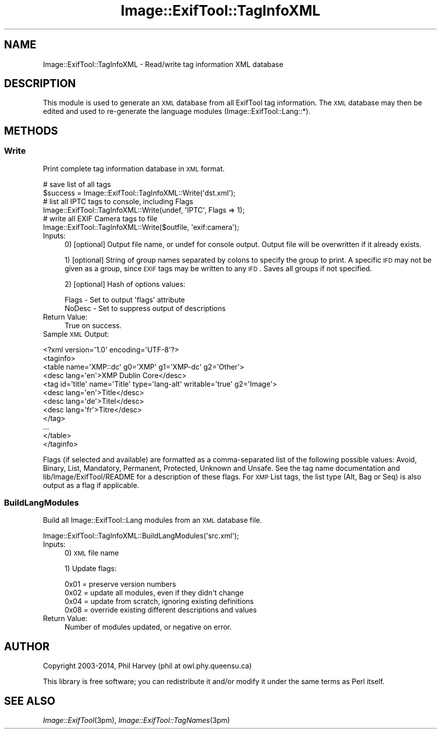 .\" Automatically generated by Pod::Man 2.25 (Pod::Simple 3.20)
.\"
.\" Standard preamble:
.\" ========================================================================
.de Sp \" Vertical space (when we can't use .PP)
.if t .sp .5v
.if n .sp
..
.de Vb \" Begin verbatim text
.ft CW
.nf
.ne \\$1
..
.de Ve \" End verbatim text
.ft R
.fi
..
.\" Set up some character translations and predefined strings.  \*(-- will
.\" give an unbreakable dash, \*(PI will give pi, \*(L" will give a left
.\" double quote, and \*(R" will give a right double quote.  \*(C+ will
.\" give a nicer C++.  Capital omega is used to do unbreakable dashes and
.\" therefore won't be available.  \*(C` and \*(C' expand to `' in nroff,
.\" nothing in troff, for use with C<>.
.tr \(*W-
.ds C+ C\v'-.1v'\h'-1p'\s-2+\h'-1p'+\s0\v'.1v'\h'-1p'
.ie n \{\
.    ds -- \(*W-
.    ds PI pi
.    if (\n(.H=4u)&(1m=24u) .ds -- \(*W\h'-12u'\(*W\h'-12u'-\" diablo 10 pitch
.    if (\n(.H=4u)&(1m=20u) .ds -- \(*W\h'-12u'\(*W\h'-8u'-\"  diablo 12 pitch
.    ds L" ""
.    ds R" ""
.    ds C` ""
.    ds C' ""
'br\}
.el\{\
.    ds -- \|\(em\|
.    ds PI \(*p
.    ds L" ``
.    ds R" ''
'br\}
.\"
.\" Escape single quotes in literal strings from groff's Unicode transform.
.ie \n(.g .ds Aq \(aq
.el       .ds Aq '
.\"
.\" If the F register is turned on, we'll generate index entries on stderr for
.\" titles (.TH), headers (.SH), subsections (.SS), items (.Ip), and index
.\" entries marked with X<> in POD.  Of course, you'll have to process the
.\" output yourself in some meaningful fashion.
.ie \nF \{\
.    de IX
.    tm Index:\\$1\t\\n%\t"\\$2"
..
.    nr % 0
.    rr F
.\}
.el \{\
.    de IX
..
.\}
.\"
.\" Accent mark definitions (@(#)ms.acc 1.5 88/02/08 SMI; from UCB 4.2).
.\" Fear.  Run.  Save yourself.  No user-serviceable parts.
.    \" fudge factors for nroff and troff
.if n \{\
.    ds #H 0
.    ds #V .8m
.    ds #F .3m
.    ds #[ \f1
.    ds #] \fP
.\}
.if t \{\
.    ds #H ((1u-(\\\\n(.fu%2u))*.13m)
.    ds #V .6m
.    ds #F 0
.    ds #[ \&
.    ds #] \&
.\}
.    \" simple accents for nroff and troff
.if n \{\
.    ds ' \&
.    ds ` \&
.    ds ^ \&
.    ds , \&
.    ds ~ ~
.    ds /
.\}
.if t \{\
.    ds ' \\k:\h'-(\\n(.wu*8/10-\*(#H)'\'\h"|\\n:u"
.    ds ` \\k:\h'-(\\n(.wu*8/10-\*(#H)'\`\h'|\\n:u'
.    ds ^ \\k:\h'-(\\n(.wu*10/11-\*(#H)'^\h'|\\n:u'
.    ds , \\k:\h'-(\\n(.wu*8/10)',\h'|\\n:u'
.    ds ~ \\k:\h'-(\\n(.wu-\*(#H-.1m)'~\h'|\\n:u'
.    ds / \\k:\h'-(\\n(.wu*8/10-\*(#H)'\z\(sl\h'|\\n:u'
.\}
.    \" troff and (daisy-wheel) nroff accents
.ds : \\k:\h'-(\\n(.wu*8/10-\*(#H+.1m+\*(#F)'\v'-\*(#V'\z.\h'.2m+\*(#F'.\h'|\\n:u'\v'\*(#V'
.ds 8 \h'\*(#H'\(*b\h'-\*(#H'
.ds o \\k:\h'-(\\n(.wu+\w'\(de'u-\*(#H)/2u'\v'-.3n'\*(#[\z\(de\v'.3n'\h'|\\n:u'\*(#]
.ds d- \h'\*(#H'\(pd\h'-\w'~'u'\v'-.25m'\f2\(hy\fP\v'.25m'\h'-\*(#H'
.ds D- D\\k:\h'-\w'D'u'\v'-.11m'\z\(hy\v'.11m'\h'|\\n:u'
.ds th \*(#[\v'.3m'\s+1I\s-1\v'-.3m'\h'-(\w'I'u*2/3)'\s-1o\s+1\*(#]
.ds Th \*(#[\s+2I\s-2\h'-\w'I'u*3/5'\v'-.3m'o\v'.3m'\*(#]
.ds ae a\h'-(\w'a'u*4/10)'e
.ds Ae A\h'-(\w'A'u*4/10)'E
.    \" corrections for vroff
.if v .ds ~ \\k:\h'-(\\n(.wu*9/10-\*(#H)'\s-2\u~\d\s+2\h'|\\n:u'
.if v .ds ^ \\k:\h'-(\\n(.wu*10/11-\*(#H)'\v'-.4m'^\v'.4m'\h'|\\n:u'
.    \" for low resolution devices (crt and lpr)
.if \n(.H>23 .if \n(.V>19 \
\{\
.    ds : e
.    ds 8 ss
.    ds o a
.    ds d- d\h'-1'\(ga
.    ds D- D\h'-1'\(hy
.    ds th \o'bp'
.    ds Th \o'LP'
.    ds ae ae
.    ds Ae AE
.\}
.rm #[ #] #H #V #F C
.\" ========================================================================
.\"
.IX Title "Image::ExifTool::TagInfoXML 3"
.TH Image::ExifTool::TagInfoXML 3 "2014-01-02" "perl v5.16.2" "User Contributed Perl Documentation"
.\" For nroff, turn off justification.  Always turn off hyphenation; it makes
.\" way too many mistakes in technical documents.
.if n .ad l
.nh
.SH "NAME"
Image::ExifTool::TagInfoXML \- Read/write tag information XML database
.SH "DESCRIPTION"
.IX Header "DESCRIPTION"
This module is used to generate an \s-1XML\s0 database from all ExifTool tag
information.  The \s-1XML\s0 database may then be edited and used to re-generate
the language modules (Image::ExifTool::Lang::*).
.SH "METHODS"
.IX Header "METHODS"
.SS "Write"
.IX Subsection "Write"
Print complete tag information database in \s-1XML\s0 format.
.PP
.Vb 2
\&  # save list of all tags
\&  $success = Image::ExifTool::TagInfoXML::Write(\*(Aqdst.xml\*(Aq);
\&
\&  # list all IPTC tags to console, including Flags
\&  Image::ExifTool::TagInfoXML::Write(undef, \*(AqIPTC\*(Aq, Flags => 1);
\&
\&  # write all EXIF Camera tags to file
\&  Image::ExifTool::TagInfoXML::Write($outfile, \*(Aqexif:camera\*(Aq);
.Ve
.IP "Inputs:" 4
.IX Item "Inputs:"
0) [optional] Output file name, or undef for console output.  Output file
will be overwritten if it already exists.
.Sp
1) [optional] String of group names separated by colons to specify the group
to print.  A specific \s-1IFD\s0 may not be given as a group, since \s-1EXIF\s0 tags may
be written to any \s-1IFD\s0.  Saves all groups if not specified.
.Sp
2) [optional] Hash of options values:
.Sp
.Vb 2
\&    Flags   \- Set to output \*(Aqflags\*(Aq attribute
\&    NoDesc  \- Set to suppress output of descriptions
.Ve
.IP "Return Value:" 4
.IX Item "Return Value:"
True on success.
.IP "Sample \s-1XML\s0 Output:" 4
.IX Item "Sample XML Output:"
.PP
.Vb 2
\&  <?xml version=\*(Aq1.0\*(Aq encoding=\*(AqUTF\-8\*(Aq?>
\&  <taginfo>
\&
\&  <table name=\*(AqXMP::dc\*(Aq g0=\*(AqXMP\*(Aq g1=\*(AqXMP\-dc\*(Aq g2=\*(AqOther\*(Aq>
\&   <desc lang=\*(Aqen\*(Aq>XMP Dublin Core</desc>
\&   <tag id=\*(Aqtitle\*(Aq name=\*(AqTitle\*(Aq type=\*(Aqlang\-alt\*(Aq writable=\*(Aqtrue\*(Aq g2=\*(AqImage\*(Aq>
\&    <desc lang=\*(Aqen\*(Aq>Title</desc>
\&    <desc lang=\*(Aqde\*(Aq>Titel</desc>
\&    <desc lang=\*(Aqfr\*(Aq>Titre</desc>
\&   </tag>
\&   ...
\&  </table>
\&
\&  </taginfo>
.Ve
.PP
Flags (if selected and available) are formatted as a comma-separated list of
the following possible values:  Avoid, Binary, List, Mandatory, Permanent,
Protected, Unknown and Unsafe.  See the
tag name documentation and
lib/Image/ExifTool/README for a description of these flags.  For \s-1XMP\s0 List
tags, the list type (Alt, Bag or Seq) is also output as a flag if
applicable.
.SS "BuildLangModules"
.IX Subsection "BuildLangModules"
Build all Image::ExifTool::Lang modules from an \s-1XML\s0 database file.
.PP
.Vb 1
\&    Image::ExifTool::TagInfoXML::BuildLangModules(\*(Aqsrc.xml\*(Aq);
.Ve
.IP "Inputs:" 4
.IX Item "Inputs:"
0) \s-1XML\s0 file name
.Sp
1) Update flags:
.Sp
.Vb 4
\&    0x01 = preserve version numbers
\&    0x02 = update all modules, even if they didn\*(Aqt change
\&    0x04 = update from scratch, ignoring existing definitions
\&    0x08 = override existing different descriptions and values
.Ve
.IP "Return Value:" 4
.IX Item "Return Value:"
Number of modules updated, or negative on error.
.SH "AUTHOR"
.IX Header "AUTHOR"
Copyright 2003\-2014, Phil Harvey (phil at owl.phy.queensu.ca)
.PP
This library is free software; you can redistribute it and/or modify it
under the same terms as Perl itself.
.SH "SEE ALSO"
.IX Header "SEE ALSO"
\&\fIImage::ExifTool\fR\|(3pm),
\&\fIImage::ExifTool::TagNames\fR\|(3pm)
